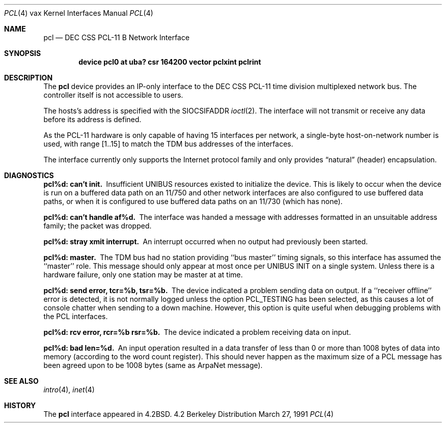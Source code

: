 .\"	$OpenBSD: pcl.4,v 1.2 1996/03/29 10:17:19 niklas Exp $
.\"	$NetBSD: pcl.4,v 1.3 1996/03/03 17:13:57 thorpej Exp $
.\"
.\" Copyright (c) 1983, 1991 Regents of the University of California.
.\" All rights reserved.
.\"
.\" Redistribution and use in source and binary forms, with or without
.\" modification, are permitted provided that the following conditions
.\" are met:
.\" 1. Redistributions of source code must retain the above copyright
.\"    notice, this list of conditions and the following disclaimer.
.\" 2. Redistributions in binary form must reproduce the above copyright
.\"    notice, this list of conditions and the following disclaimer in the
.\"    documentation and/or other materials provided with the distribution.
.\" 3. All advertising materials mentioning features or use of this software
.\"    must display the following acknowledgement:
.\"	This product includes software developed by the University of
.\"	California, Berkeley and its contributors.
.\" 4. Neither the name of the University nor the names of its contributors
.\"    may be used to endorse or promote products derived from this software
.\"    without specific prior written permission.
.\"
.\" THIS SOFTWARE IS PROVIDED BY THE REGENTS AND CONTRIBUTORS ``AS IS'' AND
.\" ANY EXPRESS OR IMPLIED WARRANTIES, INCLUDING, BUT NOT LIMITED TO, THE
.\" IMPLIED WARRANTIES OF MERCHANTABILITY AND FITNESS FOR A PARTICULAR PURPOSE
.\" ARE DISCLAIMED.  IN NO EVENT SHALL THE REGENTS OR CONTRIBUTORS BE LIABLE
.\" FOR ANY DIRECT, INDIRECT, INCIDENTAL, SPECIAL, EXEMPLARY, OR CONSEQUENTIAL
.\" DAMAGES (INCLUDING, BUT NOT LIMITED TO, PROCUREMENT OF SUBSTITUTE GOODS
.\" OR SERVICES; LOSS OF USE, DATA, OR PROFITS; OR BUSINESS INTERRUPTION)
.\" HOWEVER CAUSED AND ON ANY THEORY OF LIABILITY, WHETHER IN CONTRACT, STRICT
.\" LIABILITY, OR TORT (INCLUDING NEGLIGENCE OR OTHERWISE) ARISING IN ANY WAY
.\" OUT OF THE USE OF THIS SOFTWARE, EVEN IF ADVISED OF THE POSSIBILITY OF
.\" SUCH DAMAGE.
.\"
.\"     from: @(#)pcl.4	6.3 (Berkeley) 3/27/91
.\"
.Dd March 27, 1991
.Dt PCL 4 vax
.Os BSD 4.2
.Sh NAME
.Nm pcl
.Nd
.Tn DEC CSS
.Tn PCL-11 B
Network Interface
.Sh SYNOPSIS
.Cd "device pcl0 at uba? csr 164200 vector pclxint pclrint"
.Sh DESCRIPTION
The 
.Nm pcl
device provides an
.Tn IP Ns -only
interface to the
.Tn DEC CSS
.Tn PCL-11
time division multiplexed network bus.
The controller itself is not accessible to users.
.Pp
The hosts's address is specified with the
.Dv SIOCSIFADDR
.Xr ioctl 2 .
The interface will not transmit or receive any data before
its address is defined.
.Pp
As the
.Tn PCL-11
hardware is only capable of having 15 interfaces per network,
a single-byte host-on-network number is used, with range [1..15] to match
the
.Tn TDM
bus addresses of the interfaces.
.Pp
The interface currently only supports the Internet protocol family
and only provides
.Dq natural
(header) encapsulation.
.Sh DIAGNOSTICS
.Bl -diag
.It pcl%d: can't init.
Insufficient
.Tn UNIBUS
resources existed to initialize the device.
This is likely to occur when the device is run on a buffered
data path on an 11/750 and other network interfaces are also
configured to use buffered data paths, or when it is configured
to use buffered data paths on an 11/730 (which has none).
.Pp
.It pcl%d: can't handle af%d.
The interface was handed a message with addresses formatted in an
unsuitable address family;  the packet was dropped.
.Pp
.It pcl%d: stray xmit interrupt.
An interrupt occurred when no output had previously been started.
.Pp
.It pcl%d: master.
The
.Tn TDM
bus had no station providing ``bus master'' timing signals,
so this interface has assumed the ``master'' role.  This message should
only appear at most once per
.Tn UNIBUS INIT
on a single system.
Unless there is a hardware failure, only one station may be master at at time.
.Pp
.It pcl%d: send error, tcr=%b, tsr=%b.
The device indicated a problem sending data on output.
If a ``receiver offline'' error is detected, it is not normally logged
unless the option
.Dv PCL_TESTING
has been selected, as this causes a lot
of console chatter when sending to a down machine.  However, this option
is quite useful when debugging problems with the
.Tn PCL
interfaces.
.Pp
.It pcl%d: rcv error, rcr=%b rsr=%b.
The device indicated a problem receiving data on input.
.Pp
.It pcl%d: bad len=%d.
An input operation resulted in a data transfer of less than
0 or more than 1008 bytes of
data into memory (according to the word count register).
This should never happen as the maximum size of a
.Tn PCL
message
has been agreed upon to be 1008 bytes (same as ArpaNet message).
.El
.Sh SEE ALSO
.Xr intro 4 ,
.Xr inet 4
.Sh HISTORY
The
.Nm
interface appeared in
.Bx 4.2 .
